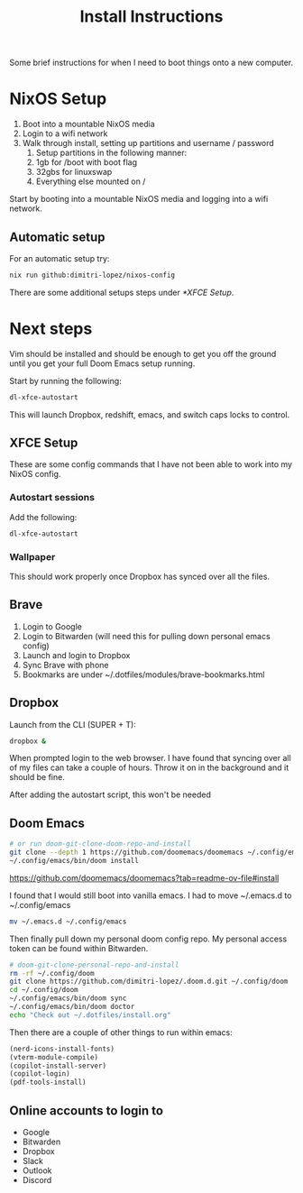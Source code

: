 #+title: Install Instructions

Some brief instructions for when I need to boot things onto a new computer.

* NixOS Setup
1. Boot into a mountable NixOS media
2. Login to a wifi network
3. Walk through install, setting up partitions and username / password
   1. Setup partitions in the following manner:
   2. 1gb for /boot with boot flag
   3. 32gbs for linuxswap
   4. Everything else mounted on /

Start by booting into a mountable NixOS media and logging into a wifi network.
** Automatic setup
For an automatic setup try:
#+begin_src bash
nix run github:dimitri-lopez/nixos-config
#+end_src

There are some additional setups steps under [[*XFCE Setup]].
* Next steps
Vim should be installed and should be enough to get you off the ground until you get your full Doom Emacs setup running.

Start by running the following:

#+begin_src bash
dl-xfce-autostart
#+end_src

This will launch Dropbox, redshift, emacs, and switch caps locks to control.

** XFCE Setup
These are some config commands that I have not been able to work into my NixOS config.
*** Autostart sessions
Add the following:

#+begin_src bash
dl-xfce-autostart
#+end_src
*** Wallpaper
This should work properly once Dropbox has synced over all the files.

** Brave
1. Login to Google
2. Login to Bitwarden (will need this for pulling down personal emacs config)
3. Launch and login to Dropbox
4. Sync Brave with phone
5. Bookmarks are under ~/.dotfiles/modules/brave-bookmarks.html
** Dropbox
Launch from the CLI (SUPER + T):
#+begin_src bash
dropbox &
#+end_src

When prompted login to the web browser. I have found that syncing over all of my files can take a couple of hours. Throw it on in the background and it should be fine.

After adding the autostart script, this won't be needed
** Doom Emacs
#+begin_src bash
# or run doom-git-clone-doom-repo-and-install
git clone --depth 1 https://github.com/doomemacs/doomemacs ~/.config/emacs
~/.config/emacs/bin/doom install
#+end_src

https://github.com/doomemacs/doomemacs?tab=readme-ov-file#install

I found that I would still boot into vanilla emacs. I had to move ~/.emacs.d to ~/.config/emacs
#+begin_src bash
mv ~/.emacs.d ~/.config/emacs
#+end_src


Then finally pull down my personal doom config repo. My personal access token can be found within Bitwarden.
#+begin_src bash
# doom-git-clone-personal-repo-and-install
rm -rf ~/.config/doom
git clone https://github.com/dimitri-lopez/.doom.d.git ~/.config/doom
cd ~/.config/doom
~/.config/emacs/bin/doom sync
~/.config/emacs/bin/doom doctor
echo "Check out ~/.dotfiles/install.org"
#+end_src

Then there are a couple of other things to run within emacs:
#+begin_src emacs-lisp
(nerd-icons-install-fonts)
(vterm-module-compile)
(copilot-install-server)
(copilot-login)
(pdf-tools-install)
#+end_src



** Online accounts to login to
- Google
- Bitwarden
- Dropbox
- Slack
- Outlook
- Discord

